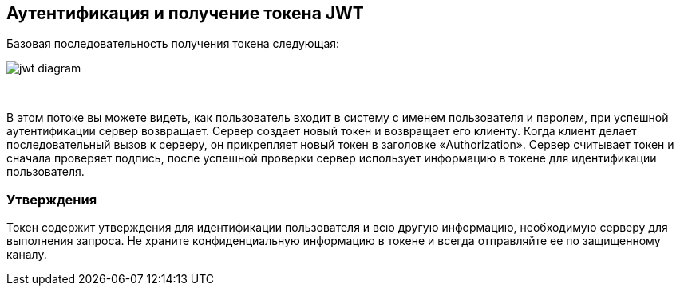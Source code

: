 == Аутентификация и получение токена JWT

Базовая последовательность получения токена следующая:

image::images/jwt_diagram.png[style="lesson-image"]

{nbsp} +

В этом потоке вы можете видеть, как пользователь входит в систему с именем пользователя и паролем, при успешной аутентификации сервер
возвращает. Сервер создает новый токен и возвращает его клиенту. Когда клиент делает последовательный
вызов к серверу, он прикрепляет новый токен в заголовке «Authorization».
Сервер считывает токен и сначала проверяет подпись, после успешной проверки сервер использует
информацию в токене для идентификации пользователя.

=== Утверждения

Токен содержит утверждения для идентификации пользователя и всю другую информацию, необходимую серверу для выполнения запроса.
Не храните конфиденциальную информацию в токене и всегда отправляйте ее по защищенному каналу.
